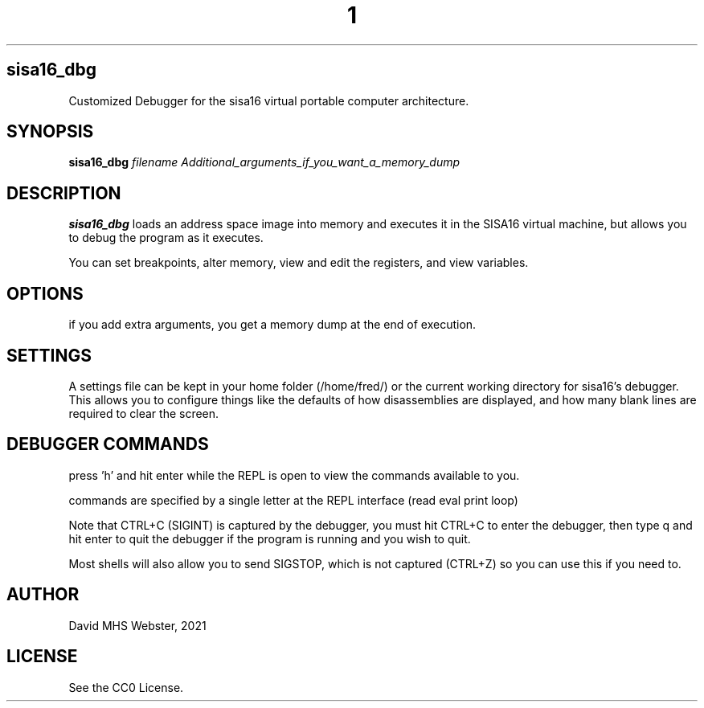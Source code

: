 .TH 1
.SH sisa16_dbg
Customized Debugger for the sisa16 virtual portable computer architecture.
.SH SYNOPSIS
.B sisa16_dbg
.IR filename
.I Additional_arguments_if_you_want_a_memory_dump
.SH DESCRIPTION
.B sisa16_dbg
loads an address space image into memory and executes it in the SISA16 virtual machine, 
but allows you to debug the program as it executes.

You can set breakpoints, alter memory, view and edit the registers, and view variables.
.SH OPTIONS
if you add extra arguments, you get a memory dump at the end of execution.

.SH SETTINGS

A settings file can be kept in your home folder (/home/fred/) or the current working directory
for sisa16's debugger. This allows you to configure things like the defaults of how disassemblies
are displayed, and how many blank lines are required to clear the screen.

.SH DEBUGGER COMMANDS

press 'h' and hit enter while the REPL is open to view the commands available to you.

commands are specified by a single letter at the REPL interface (read eval print loop)

Note that CTRL+C (SIGINT) is captured by the debugger, you must hit CTRL+C to enter the debugger,
then type q and hit enter to quit the debugger if the program is running and you wish to quit.

Most shells will also allow you to send SIGSTOP, which is not captured (CTRL+Z) so you can use this
if you need to.

'q' quits the debugger.

.SH AUTHOR
David MHS Webster, 2021
.SH LICENSE
See the CC0 License.
